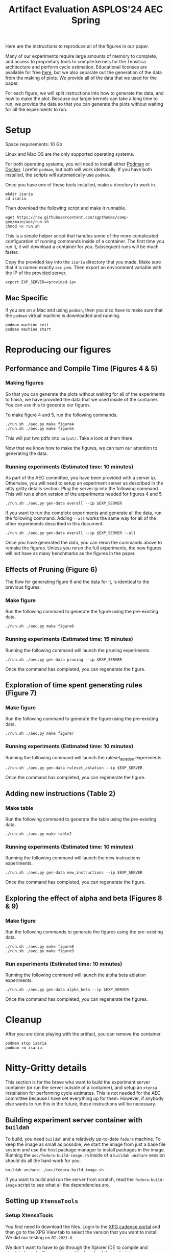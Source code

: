 #+title: Artifact Evaluation ASPLOS'24 AEC Spring

Here are the instructions to reproduce all of the figures in our paper.

Many of our experiments require large amounts of memory to complete, and access to proprietary tools to compile kernels for the Tensilica architecture and perform cycle estimation. Educational licenses are available for free [[https://www.cadence.com/en_US/home/company/cadence-academic-network/university-program.html][here]], but we also separate out the generation of the data from the making of plots. We provide all of the data that we used for the paper.

For each figure, we will split instructions into how to generate the data, and how to make the plot. Because our larger kernels can take a long time to run, we provide the data so that you can generate the plots without waiting for all the experiments to run.

* Setup

Space requirements: 10 Gb

Linux and Mac OS are the only supported operating systems.

For both operating systems, you will need to install either [[https://podman.io/get-started][Podman]] or [[https://www.docker.com/get-started/][Docker]]. I prefer =podman=, but both will work identically. If you have both installed, the scripts will automatically use =podman=.

Once you have one of these tools installed, make a directory to work in.

#+begin_src async-shell
mkdir isaria
cd isaria
#+end_src

Then download the following script and make it runnable.

#+begin_src async-shell
wget https://raw.githubusercontent.com/sgpthomas/comp-gen/main/aec/run.sh
chmod +x run.sh
#+end_src

This is a simple helper script that handles some of the more complicated configuration of running commands inside of a container. The first time you run it, it will download a container for you. Subsequent runs will be much faster.

Copy the provided key into the =isaria= directory that you made. Make sure that it is named exactly =aec.pem=. Then export an environment variable with the IP of the provided server.

#+begin_src async-shell
export EXP_SERVER=<provided-ip>
#+end_src

** Mac Specific

If you are on a Mac and using =podman=, then you also have to make sure that the =podman= virtual machine is downloaded and running.

#+begin_src async-shell
podman machine init
podman machine start
#+end_src

* Reproducing our figures
** Performance and Compile Time (Figures 4 & 5)

*** Making figures

So that you can generate the plots without waiting for all of the experiments to finish, we have provided the data that we used inside of the container. You can use this to generate our figures.

To make figure 4 and 5, run the following commands.

#+begin_src async-shell
./run.sh ./aec.py make figure4
./run.sh ./aec.py make figure5
#+end_src

This will put two pdfs into =output/=. Take a look at them there.

Now that we know how to make the figures, we can turn our attention to generating the data.

*** Running experiments (Estimated time: 10 minutes)

As part of the AEC committee, you have been provided with a server ip. Otherwise, you will need to setup an experiment server as described in the nitty gritty details section. Plug the server ip into the following command. This will run a short version of the experiments needed for figures 4 and 5.

#+begin_src async-shell
./run.sh ./aec.py gen-data overall --ip $EXP_SERVER
#+end_src

If you want to run the complete experiments and generate all the data, run the following command. Adding =--all= works the same way for all of the other experiments described in this document.

#+begin_src async-shell
./run.sh ./aec.py gen-data overall --ip $EXP_SERVER --all
#+end_src

Once you have generated the data, you can rerun the commands above to remake the figures. Unless you rerun the full experiments, the new figures will not have as many benchmarks as the figures in the paper.

** Effects of Pruning (Figure 6)

The flow for generating figure 6 and the data for it, is identical to the previous figures.

*** Make figure

Run the following command to generate the figure using the pre-existing data.

#+begin_src async-shell
./run.sh ./aec.py make figure6
#+end_src

*** Running experiments (Estimated time: 15 minutes)

Running the following command will launch the pruning experiments.

#+begin_src async-shell
./run.sh ./aec.py gen-data pruning --ip $EXP_SERVER
#+end_src

Once the command has completed, you can regenerate the figure.

** Exploration of time spent generating rules (Figure 7)

*** Make figure

Run the following command to generate the figure using the pre-existing data.

#+begin_src async-shell
./run.sh ./aec.py make figure7
#+end_src

*** Running experiments (Estimated time: 10 minutes)

Running the following command will launch the ruleset_ablation experiments.

#+begin_src async-shell
./run.sh ./aec.py gen-data ruleset_ablation --ip $EXP_SERVER
#+end_src

Once the command has completed, you can regenerate the figure.

** Adding new instructions (Table 2)

*** Make table

Run the following command to generate the table using the pre-existing data.

#+begin_src async-shell
./run.sh ./aec.py make table2
#+end_src

*** Running experiments (Estimated time: 10 minutes)

Running the following command will launch the new instructions experiments.

#+begin_src async-shell
./run.sh ./aec.py gen-data new_instructions --ip $EXP_SERVER
#+end_src

Once the command has completed, you can regenerate the figure.

** Exploring the effect of alpha and beta (Figures 8 & 9)

*** Make figure

Run the following commands to generate the figures using the pre-existing data.

#+begin_src async-shell
./run.sh ./aec.py make figure8
./run.sh ./aec.py make figure9
#+end_src

*** Run experiments (Estimated time: 10 minutes)

Running the following command will launch the alpha beta ablation experiments.

#+begin_src async-shell
./run.sh ./aec.py gen-data alpha_beta --ip $EXP_SERVER
#+end_src

Once the command has completed, you can regenerate the figures.

* Cleanup

After you are done playing with the artifact, you can remove the container.

#+begin_src async-shell
podman stop isaria
podman rm isaria
#+end_src

* Nitty-Gritty details

This section is for the brave who want to build the experiment server container (or run the server outside of a container), and setup an =xtensa= installation for performing cycle estimates. This is not needed for the AEC committee because I have set everything up for them. However, if anybody else wants to run this in the future, these instructions will be necessary.

** Building experiment server container with =buildah=
:PROPERTIES:
:header-args:async-shell: :name buildah :results none
:END:

To build, you need =buildah= and a relatively up-to-date =fedora= machine. To keep the image as small as possible, we start the image from just a base file system and use the host package manager to install packages in the image. Running the =aec/fedora-build-image.sh= inside of a =buildah unshare= session should do all the hard-work for you.

#+begin_src async-shell
buildah unshare ./aec/fedora-build-image.sh
#+end_src

If you want to build and run the server from scratch, read the =fedora-build-image= script to see what all the dependencies are.

** Setting up =XtensaTools=
:PROPERTIES:
:ID: setup_xtensa
:END:

*** Setup XtensaTools

You first need to download the files. Login to the [[https://xpg.cadence.com/cdns-xpg-web/faces/login.xhtml?exp=true][XPG cadence portal]] and then go to the XPG View tab to select the version that you want to install. We did our testing on =RI-2021.8=.

We don't want to have to go through the Xplorer IDE to compile and simulate kernels. So we just need to download the =tools/Xtensa Tools/Xtensa Tools 14.08 for Linux= file by navigating to it, and then pressing the green download button.

You'll also want to download =refernece-cores/Fusion G3 DSP cores for Linux=.

Finally, navigate to the XPG License Manager, and download the license server software. I'm using =v11.15=

You should now have the following files:

#+begin_example
XtensaTools_RI_2021_8_linux.tgz
XRC_FUSIONG3-linux.xws
licserv_linux_x64_v11_15.tgz
#+end_example

Copy these files into a directory named =xtensa=. Extract all of them. The =.xws= file is a zip archive in disguise. You can use =unzip= to extract it's contents.

#+begin_src async-shell
tar xvf XtensaTools_RI_2021_8_linux.tgz
unzip XRC_FUSIONG3-linux.xws
tar xvf licserv_linux_x64_v11_15.tgz
#+end_src

*** Start License server

The last thing that we need to do, is get a license and start the license server.

**** Find machine host-id

You need the host-id of the machine you want to run the license server on to cut the license keys.

#+begin_src async-shell
./x64_lsb/lmutil lmhostid
#+end_src

This will give you the host-id. If you get this error: =./x64_lsb/lmutil: No such file or directory=, then you have to create a symlink as per the following instructions.

***** Fix dynamically linked binaries

The binaries distributed with the license server expect =/lib64/ld-lsb-x86-64.so.3= to exist. For whatever reason, this doesn't exist on the version of Ubuntu that I used. If you run into this, you can link =/lib64/ld-linux-x86-64.so.2= to =/lib64/ld-lsb-x86-64.so.3= which solves the problem.

#+begin_src async-shell
sudo ln -sf /lib64/ld-linux-x86-64.so.2 /lib64/ld-lsb-x86-64.so.3
#+end_src

**** Cut License keys

In the XPG License Manager web interface, press =Add new host=, give it a name, use =Linux MAC= and =floating server= and then enter the host id that you found in the previous step. Then =Save New Host=.

Once the host is created, click manage. Add =( + 1 )= for the =New allocation on this host= for all rows, and then press =Cut=. Save to file, and then copy into the =xtensa= directory.

Open the license file, and make the following edits:

1) Change the line starting with =SERVER= to =SERVER <hostname> <host-id> 27010=, filling in hostname with the hostname of the machine you are running on. The =host-id= should already be correct.
2) Change the line starting with =VENDOR xtensad= so that it points to the =x64_lsb= directory inside of the =xtensa= directory. My VENDOR line is =VENDOR xtensad /home/ubuntu/xtensa/x64_lsb/=.

**** Start server

The server expects =/usr/tmp/.flexlm= to exist. You can create it with the command

#+begin_src async-shell
sudo mkdir -p /usr/tmp/.flexlm
#+end_src

Finally, we are all setup to start the server.

#+begin_src async-shell
./x64_lsb/lmgrd -c <LICENSE_FILE>
#+end_src
** Starting the server

You first need to pull the container image from the registry.

#+begin_src async-shell
podman pull ghcr.io/sgpthomas/isaria-aec:latest
#+end_src

Then you can start the server.

#+begin_src async-shell
mkdir -p jobs completed
podman run --rm -it \
       -v ./completed:/root/comp-gen/server/completed:U \
       -v ./jobs:/root/comp-gen/server/jobs:U \
       -v ./xtensa:/root/xtensa:U \
       --network slirp4netns:allow_host_loopback=true \
       --name isaria \
       ghcr.io/sgpthomas/isaria-aec
#+end_src

** Building plotting container with =buildah=
:PROPERTIES:
:header-args:async-shell: :name buildah :results none
:END:

#+begin_src async-shell
buildah unshare ./aec/fedora-build-figure-image.sh
#+end_src

